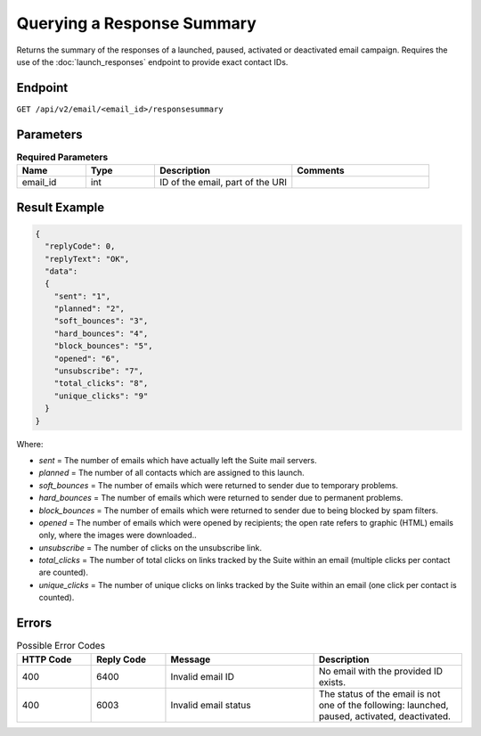 Querying a Response Summary
===========================

Returns the summary of the responses of a launched, paused, activated or deactivated email campaign.
Requires the use of the :doc:`launch_responses` endpoint to provide exact contact IDs.

Endpoint
--------

``GET /api/v2/email/<email_id>/responsesummary``

Parameters
----------

.. list-table:: **Required Parameters**
   :header-rows: 1
   :widths: 20 20 40 40

   * - Name
     - Type
     - Description
     - Comments
   * - email_id
     - int
     - ID of the email, part of the URI
     -

Result Example
--------------

.. code-block:: json

   {
     "replyCode": 0,
     "replyText": "OK",
     "data":
     {
       "sent": "1",
       "planned": "2",
       "soft_bounces": "3",
       "hard_bounces": "4",
       "block_bounces": "5",
       "opened": "6",
       "unsubscribe": "7",
       "total_clicks": "8",
       "unique_clicks": "9"
     }
   }

Where:

* *sent* = The number of emails which have actually left the Suite mail servers.
* *planned* = The number of all contacts which are assigned to this launch.
* *soft_bounces* = The number of emails which were returned to sender due to temporary problems.
* *hard_bounces* = The number of emails which were returned to sender due to permanent problems.
* *block_bounces* = The number of emails which were returned to sender due to being blocked by spam filters.
* *opened* = The number of emails which were opened by recipients; the open rate refers to graphic (HTML) emails only, where the images were downloaded..
* *unsubscribe* = The number of clicks on the unsubscribe link.
* *total_clicks* = The number of total clicks on links tracked by the Suite within an email (multiple clicks per contact are counted).
* *unique_clicks* = The number of unique clicks on links tracked by the Suite within an email (one click per contact is counted).

Errors
------

.. list-table:: Possible Error Codes
   :header-rows: 1
   :widths: 20 20 40 40

   * - HTTP Code
     - Reply Code
     - Message
     - Description
   * - 400
     - 6400
     - Invalid email ID
     - No email with the provided ID exists.
   * - 400
     - 6003
     - Invalid email status
     - The status of the email is not one of the following: launched, paused, activated, deactivated.




